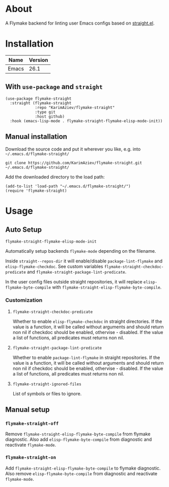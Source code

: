 #+OPTIONS: ^:nil

* About
A Flymake backend for linting user Emacs configs based on [[https://github.com/radian-software/straight.el][straight.el]].

* Table of Contents                                       :TOC_2_gh:QUOTE:noexport:
#+BEGIN_QUOTE
- [[#about][About]]
- [[#installation][Installation]]
  - [[#with-use-package-and-straight][With ~use-package~ and ~straight~]]
  - [[#manual-installation][Manual installation]]
- [[#usage][Usage]]
  - [[#auto-setup][Auto Setup]]
  - [[#manual-setup][Manual setup]]
#+END_QUOTE

* Installation

| Name  | Version |
|-------+---------|
| Emacs |    26.1 |


** With ~use-package~ and ~straight~
#+begin_src elisp :eval no
(use-package flymake-straight
  :straight (flymake-straight
             :repo "KarimAziev/flymake-straight"
             :type git
             :host github)
  :hook (emacs-lisp-mode . flymake-straight-flymake-elisp-mode-init))
#+end_src

** Manual installation

Download the source code and put it wherever you like, e.g. into =~/.emacs.d/flymake-straight/=

#+begin_src shell :eval no
git clone https://github.com/KarimAziev/flymake-straight.git ~/.emacs.d/flymake-straight/
#+end_src

Add the downloaded directory to the load path:

#+begin_src elisp :eval no
(add-to-list 'load-path "~/.emacs.d/flymake-straight/")
(require 'flymake-straight)
#+end_src

* Usage

** Auto Setup

**** ~flymake-straight-flymake-elisp-mode-init~
Automatically setup backends =flymake-mode= depending on the filename.

Inside =straight--repos-dir= it will enable/disable =package-lint-flymake= and =elisp-flymake-checkdoc=. See custom
variables =flymake-straight-checkdoc-predicate= and =flymake-straight-package-lint-predicate=.

In the user config files outside straight repositories, it will replace =elisp-flymake-byte-compile= with =flymake-straight-elisp-flymake-byte-compile=.
*** Customization

**** ~flymake-straight-checkdoc-predicate~
Whether to enable =elisp-flymake-checkdoc= in straight directories. If the value is a function, it will be called without arguments and should return non nil if checkdoc should be enabled, othervise - disabled. If the value a list of functions, all predicates must returns non nil.
**** ~flymake-straight-package-lint-predicate~
Whether to enable =package-lint-flymake= in straight repositories. If the value is a function, it will be called without arguments and should return non nil if checkdoc should be enabled, othervise - disabled. If the value a list of functions, all predicates must returns non nil.
**** ~flymake-straight-ignored-files~
List of symbols or files to ignore.


** Manual setup
*** ~flymake-straight-off~
Remove =flymake-straight-elisp-flymake-byte-compile= from flymake diagnostic. Also add =elisp-flymake-byte-compile= from diagnostic and reactivate =flymake-mode=.
*** ~flymake-straight-on~
Add =flymake-straight-elisp-flymake-byte-compile= to flymake diagnostic. Also remove =elisp-flymake-byte-compile= from diagnostic and reactivate =flymake-mode=.
